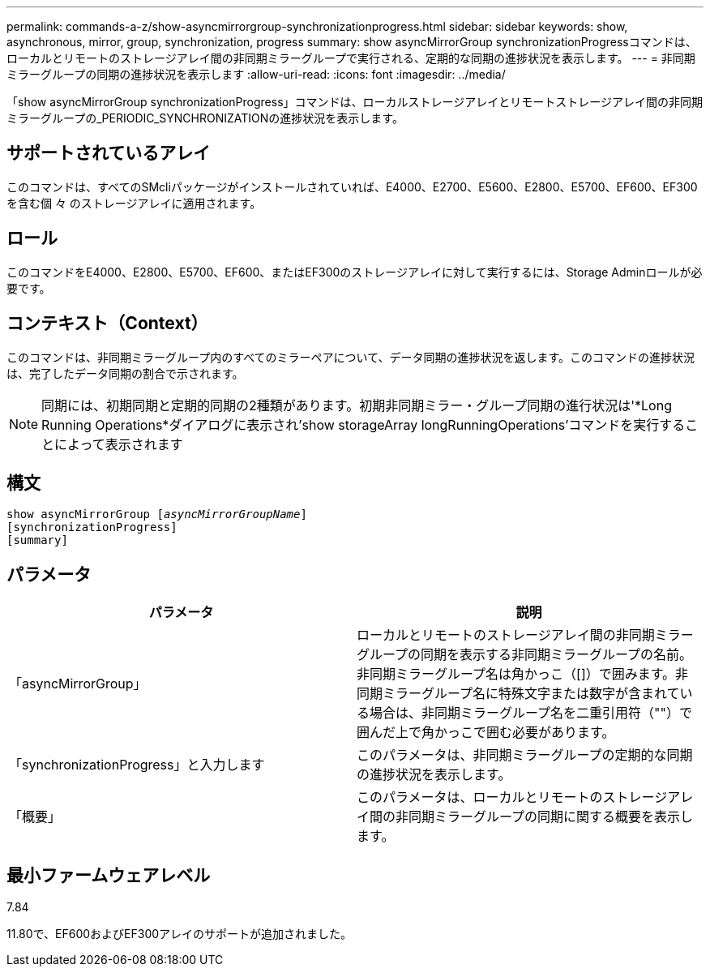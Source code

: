 ---
permalink: commands-a-z/show-asyncmirrorgroup-synchronizationprogress.html 
sidebar: sidebar 
keywords: show, asynchronous, mirror, group, synchronization, progress 
summary: show asyncMirrorGroup synchronizationProgressコマンドは、ローカルとリモートのストレージアレイ間の非同期ミラーグループで実行される、定期的な同期の進捗状況を表示します。 
---
= 非同期ミラーグループの同期の進捗状況を表示します
:allow-uri-read: 
:icons: font
:imagesdir: ../media/


[role="lead"]
「show asyncMirrorGroup synchronizationProgress」コマンドは、ローカルストレージアレイとリモートストレージアレイ間の非同期ミラーグループの_PERIODIC_SYNCHRONIZATIONの進捗状況を表示します。



== サポートされているアレイ

このコマンドは、すべてのSMcliパッケージがインストールされていれば、E4000、E2700、E5600、E2800、E5700、EF600、EF300を含む個 々 のストレージアレイに適用されます。



== ロール

このコマンドをE4000、E2800、E5700、EF600、またはEF300のストレージアレイに対して実行するには、Storage Adminロールが必要です。



== コンテキスト（Context）

このコマンドは、非同期ミラーグループ内のすべてのミラーペアについて、データ同期の進捗状況を返します。このコマンドの進捗状況は、完了したデータ同期の割合で示されます。

[NOTE]
====
同期には、初期同期と定期的同期の2種類があります。初期非同期ミラー・グループ同期の進行状況は'*Long Running Operations*ダイアログに表示され'show storageArray longRunningOperations'コマンドを実行することによって表示されます

====


== 構文

[source, cli, subs="+macros"]
----
show asyncMirrorGroup pass:quotes[[_asyncMirrorGroupName_]]
[synchronizationProgress]
[summary]
----


== パラメータ

[cols="2*"]
|===
| パラメータ | 説明 


 a| 
「asyncMirrorGroup」
 a| 
ローカルとリモートのストレージアレイ間の非同期ミラーグループの同期を表示する非同期ミラーグループの名前。非同期ミラーグループ名は角かっこ（[]）で囲みます。非同期ミラーグループ名に特殊文字または数字が含まれている場合は、非同期ミラーグループ名を二重引用符（""）で囲んだ上で角かっこで囲む必要があります。



 a| 
「synchronizationProgress」と入力します
 a| 
このパラメータは、非同期ミラーグループの定期的な同期の進捗状況を表示します。



 a| 
「概要」
 a| 
このパラメータは、ローカルとリモートのストレージアレイ間の非同期ミラーグループの同期に関する概要を表示します。

|===


== 最小ファームウェアレベル

7.84

11.80で、EF600およびEF300アレイのサポートが追加されました。
